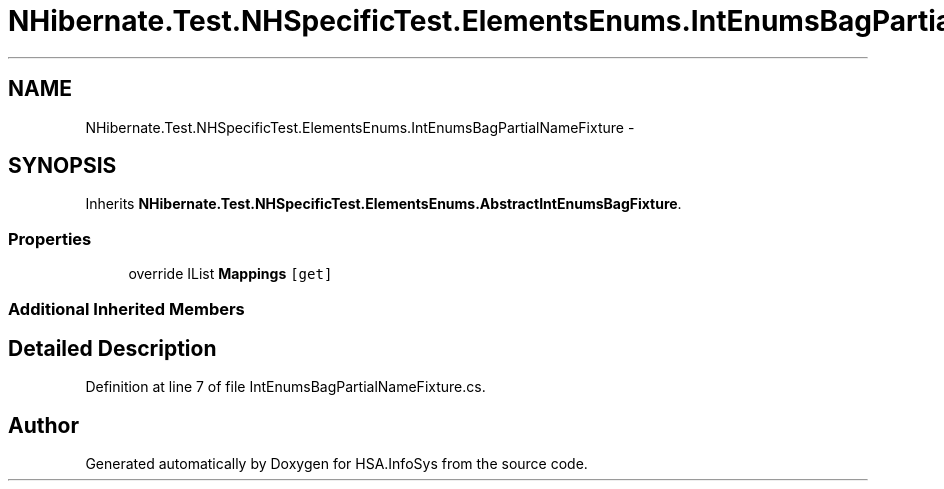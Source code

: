 .TH "NHibernate.Test.NHSpecificTest.ElementsEnums.IntEnumsBagPartialNameFixture" 3 "Fri Jul 5 2013" "Version 1.0" "HSA.InfoSys" \" -*- nroff -*-
.ad l
.nh
.SH NAME
NHibernate.Test.NHSpecificTest.ElementsEnums.IntEnumsBagPartialNameFixture \- 
.SH SYNOPSIS
.br
.PP
.PP
Inherits \fBNHibernate\&.Test\&.NHSpecificTest\&.ElementsEnums\&.AbstractIntEnumsBagFixture\fP\&.
.SS "Properties"

.in +1c
.ti -1c
.RI "override IList \fBMappings\fP\fC [get]\fP"
.br
.in -1c
.SS "Additional Inherited Members"
.SH "Detailed Description"
.PP 
Definition at line 7 of file IntEnumsBagPartialNameFixture\&.cs\&.

.SH "Author"
.PP 
Generated automatically by Doxygen for HSA\&.InfoSys from the source code\&.
